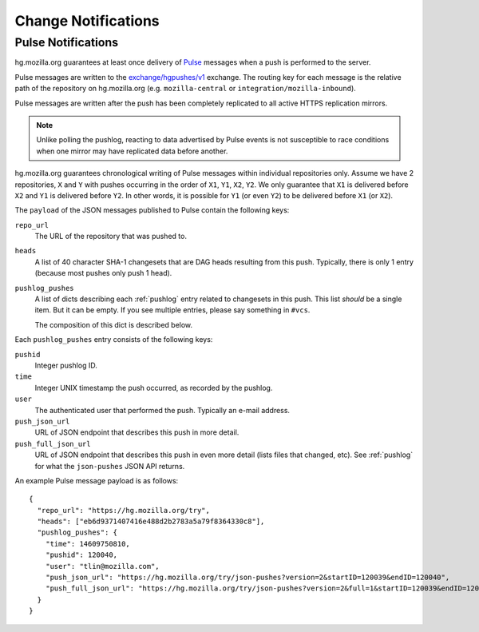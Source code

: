 .. _hgmo_notification:

====================
Change Notifications
====================

Pulse Notifications
===================

hg.mozilla.org guarantees at least once delivery of
`Pulse <https://wiki.mozilla.org/Auto-tools/Projects/Pulse>`_ messages when a
push is performed to the server.

Pulse messages are written to the
`exchange/hgpushes/v1 <https://tools.taskcluster.net/pulse-inspector/#!((exchange:exchange/hgpushes/v1,routingKeyPattern:%23>`_
exchange. The routing key for each message is the relative path of the
repository on hg.mozilla.org (e.g. ``mozilla-central`` or
``integration/mozilla-inbound``).

Pulse messages are written after the push has been completely replicated to
all active HTTPS replication mirrors.

.. note::

   Unlike polling the pushlog, reacting to data advertised by Pulse events
   is not susceptible to race conditions when one mirror may have replicated
   data before another.

hg.mozilla.org guarantees chronological writing of Pulse messages within
individual repositories only. Assume we have 2 repositories, ``X`` and ``Y``
with pushes occurring in the order of ``X1``, ``Y1``, ``X2``, ``Y2``. We only
guarantee that ``X1`` is delivered before ``X2`` and ``Y1`` is delivered before
``Y2``. In other words, it is possible for ``Y1`` (or even ``Y2``) to be
delivered before ``X1`` (or ``X2``).

The ``payload`` of the JSON messages published to Pulse contain the following
keys:

``repo_url``
   The URL of the repository that was pushed to.
``heads``
   A list of 40 character SHA-1 changesets that are DAG heads resulting
   from this push. Typically, there is only 1 entry (because most pushes
   only push 1 head).
``pushlog_pushes``
   A list of dicts describing each :ref:`pushlog` entry related to
   changesets in this push. This list *should* be a single item. But
   it can be empty. If you see multiple entries, please say something
   in ``#vcs``.

   The composition of this dict is described below.

Each ``pushlog_pushes`` entry consists of the following keys:

``pushid``
   Integer pushlog ID.
``time``
   Integer UNIX timestamp the push occurred, as recorded by the pushlog.
``user``
   The authenticated user that performed the push. Typically an e-mail
   address.
``push_json_url``
   URL of JSON endpoint that describes this push in more detail.
``push_full_json_url``
   URL of JSON endpoint that describes this push in even more detail
   (lists files that changed, etc). See :ref:`pushlog` for what the
   ``json-pushes`` JSON API returns.

An example Pulse message payload is as follows::

   {
     "repo_url": "https://hg.mozilla.org/try",
     "heads": ["eb6d9371407416e488d2b2783a5a79f8364330c8"],
     "pushlog_pushes": {
       "time": 14609750810,
       "pushid": 120040,
       "user": "tlin@mozilla.com",
       "push_json_url": "https://hg.mozilla.org/try/json-pushes?version=2&startID=120039&endID=120040",
       "push_full_json_url": "https://hg.mozilla.org/try/json-pushes?version=2&full=1&startID=120039&endID=120040"
     }
   }

